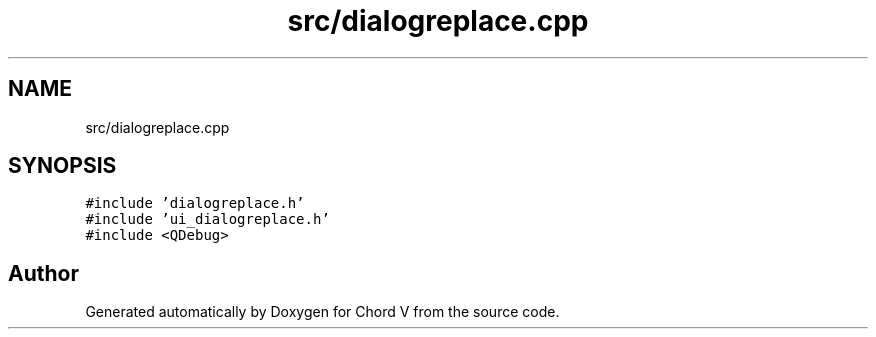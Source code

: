 .TH "src/dialogreplace.cpp" 3 "Sun Apr 15 2018" "Version 0.1" "Chord V" \" -*- nroff -*-
.ad l
.nh
.SH NAME
src/dialogreplace.cpp
.SH SYNOPSIS
.br
.PP
\fC#include 'dialogreplace\&.h'\fP
.br
\fC#include 'ui_dialogreplace\&.h'\fP
.br
\fC#include <QDebug>\fP
.br

.SH "Author"
.PP 
Generated automatically by Doxygen for Chord V from the source code\&.
